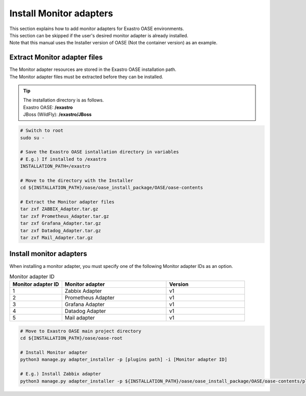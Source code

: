 ==========================
Install Monitor adapters
==========================

| This section explains how to add monitor adapters for Exastro OASE environments.
| This section can be skipped if the user's desired monitor adapter is already installed.
| Note that this manual uses the Installer version of OASE (Not the container version) as an example.

Extract Monitor adapter files
======================

| The Monitor adapter resources are stored in the Exastro OASE installation path.
| The Monitor adapter files must be extracted before they can be installed.

.. tip::
   | The installation directory is as follows.
   | Exastro OASE: **/exastro**
   | JBoss (WildFly): **/exastro/JBoss**

.. code-block:: bash

   # Switch to root
   sudo su -
   
   # Save the Exastro OASE isntallation directory in variables
   # E.g.) If installed to /exastro
   INSTALLATION_PATH=/exastro
   
   # Move to the directory with the Installer
   cd ${INSTALLATION_PATH}/oase/oase_install_package/OASE/oase-contents

   # Extract the Monitor adapter files
   tar zxf ZABBIX_Adapter.tar.gz
   tar zxf Prometheus_Adapter.tar.gz
   tar zxf Grafana_Adapter.tar.gz
   tar zxf Datadog_Adapter.tar.gz
   tar zxf Mail_Adapter.tar.gz

Install monitor adapters
==========================

| When installing a monitor adapter, you must specify one of the following Monitor adapter IDs as an option.

.. csv-table:: Monitor adapter ID
   :header: Monitor adapter ID,Monitor adapter,Version
   :widths: 20, 40, 30

   1, Zabbix Adapter, v1
   2, Prometheus Adapter, v1
   3, Grafana Adapter, v1
   4, Datadog Adapter, v1
   5, Mail adapter, v1


.. code-block:: bash

   # Move to Exastro OASE main project directory
   cd ${INSTALLATION_PATH}/oase/oase-root

   # Install Monitor adapter
   python3 manage.py adapter_installer -p [plugins path] -i [Monitor adapter ID]

   # E.g.) Install Zabbix adapter
   python3 manage.py adapter_installer -p ${INSTALLATION_PATH}/oase/oase_install_package/OASE/oase-contents/plugins -i 1

